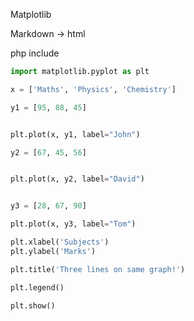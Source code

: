 
Matplotlib

Markdown -> html

php include

#+NAME: Plot
#+BEGIN_SRC python :results replace  :file plotimage.png
import matplotlib.pyplot as plt

x = ['Maths', 'Physics', 'Chemistry']

y1 = [95, 88, 45]


plt.plot(x, y1, label="John")

y2 = [67, 45, 56]


plt.plot(x, y2, label="David")


y3 = [28, 67, 90]

plt.plot(x, y3, label="Tom")

plt.xlabel('Subjects')
plt.ylabel('Marks')

plt.title('Three lines on same graph!')

plt.legend()

plt.show()
#+END_SRC

#+RESULTS: Plot
[[file:plotimage.png]]




